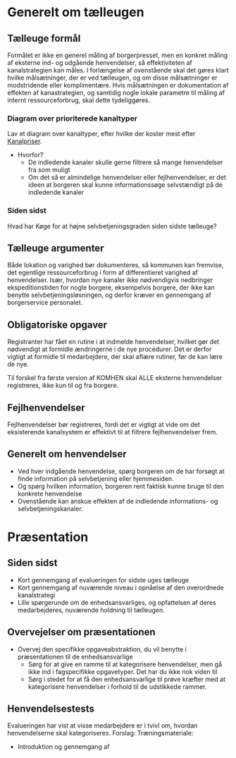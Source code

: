 * Generelt om tælleugen

** Tælleuge formål

Formålet er ikke en generel måling af borgerpresset, men en konkret måling
af eksterne ind- og udgående henvendelser, så effektiviteten af kanalstrategien
kan måles.
I forlængelse af ovenstående skal det gøres klart hvilke målsætninger, der er
ved tælleugen, og om disse målsætninger er modstridende eller komplimentære.
Hvis målsætningen er dokumentation af effekten af kanastrategien, og samtidig
nogle lokale parametre til måling af internt ressourceforbrug, skal dette
tydeliggøres.

*** Diagram over prioriterede kanaltyper

Lav et diagram over kanaltyper, efter hvilke der koster mest efter [[http://www.kl.dk/Fagomrader/Administration-og-digitalisering/e2015/Kanalpriser/][Kanalpriser]].
- Hvorfor?
  - De indledende kanaler skulle gerne filtrere så mange henvendelser fra som muligt
  - Om det så er almindelige henvendelser eller fejlhenvendelser, er det ideen at borgeren
    skal kunne informationssøge selvstændigt på de indledende kanaler


*** Siden sidst

Hvad har Køge for at højne selvbetjeningsgraden siden sidste tælleuge?

** Tælleuge argumenter

Både lokation og varighed bør dokumenteres, så kommunen kan fremvise, det egentlige
ressourceforbrug i form af differentieret varighed af henvendelser. Især, hvordan
nye kanaler ikke nødvendigvis nedbringer ekspeditionstiden for nogle borgere,
eksempelvis borgere, der ikke kan benytte selvbetjeningsløsningen, og derfor
kræver en gennemgang af borgerservice personalet.

** Obligatoriske opgaver

Registranter har fået en rutine i at indmelde henvendelser, hvilket gør det
nødvendigt at formidle ændringerne i de nye procedurer. Det er derfor vigtigt
at formidle til medarbejdere, der skal aflære rutiner, før de kan lære de nye.

Til forskel fra første version af KOMHEN skal ALLE eksterne henvendelser registreres,
ikke kun til og fra borgere.

** Fejlhenvendelser
Fejlhenvendelser bør registreres, fordi det er vigtigt at vide om det eksisterende
kanalsystem er effektivt til at filtrere fejlhenvendelser frem.

** Generelt om henvendelser
- Ved hver indgående henvendelse, spørg borgeren om de har forsøgt at finde information
  på selvbetjening eller hjemmesiden.
- Og spørg hvilken information, borgeren rent faktisk kunne bruge til den konkrete
  henvendelse
- Ovenstående kan anskue effekten af de indledende informations- og selvbetjeningskanaler.  


* Præsentation

** Siden sidst
- Kort gennemgang af evalueringen for sidste uges tælleuge
- Kort gennemgang af nuværende niveau i opnåelse af den overordnede
  kanalstrategi
- Lille spørgerunde om de enhedsansvarliges, og opfattelsen af deres 
  medarbejderes, nuværende holdning til tælleugen.
** Overvejelser om præsentationen

- Overvej den specifikke opgaveabstraktion, du vil benytte i præsentationen
  til de enhedsansvarlige
  - Sørg for at give en ramme til at kategorisere henvendelser, men
    gå ikke ind i fagspecifikke opgavetyper. Det har du ikke nok viden til
  - Sørg i stedet for at få den enhedsansvarlige til prøve kræfter med at 
    kategorisere henvendelser i forhold til de udstikkede rammer.

** Henvendelsestests
Evalueringen har vist at visse medarbejdere er i tvivl om, hvordan henvendelserne
skal kategoriseres.
Forslag:
Træningsmateriale:
- Introduktion og gennemgang af 
